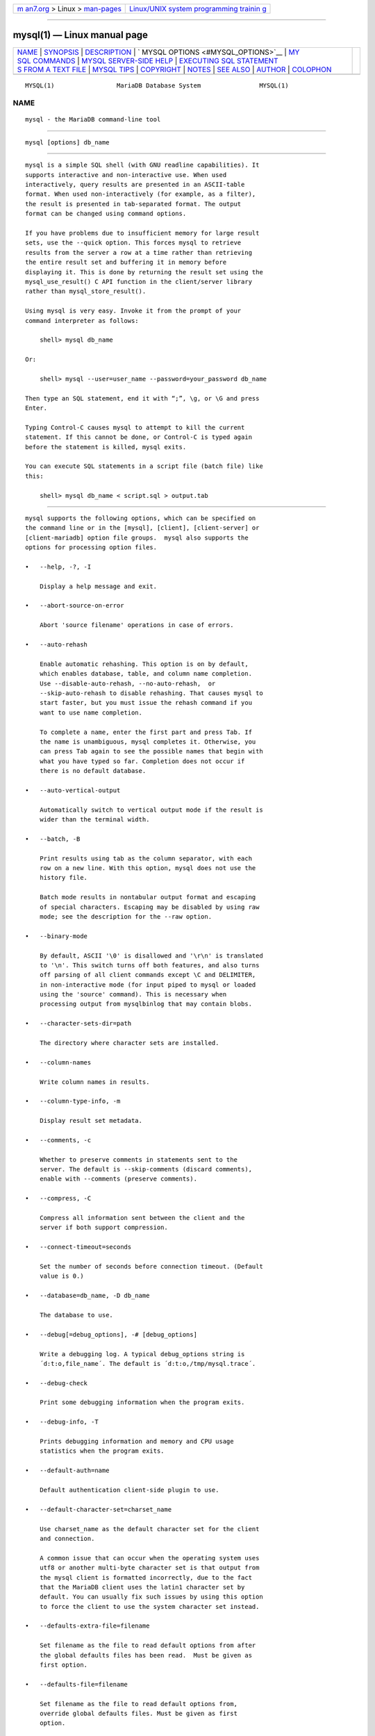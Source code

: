 .. container:: page-top

.. container:: nav-bar

   +----------------------------------+----------------------------------+
   | `m                               | `Linux/UNIX system programming   |
   | an7.org <../../../index.html>`__ | trainin                          |
   | > Linux >                        | g <http://man7.org/training/>`__ |
   | `man-pages <../index.html>`__    |                                  |
   +----------------------------------+----------------------------------+

--------------

mysql(1) — Linux manual page
============================

+-----------------------------------+-----------------------------------+
| `NAME <#NAME>`__ \|               |                                   |
| `SYNOPSIS <#SYNOPSIS>`__ \|       |                                   |
| `DESCRIPTION <#DESCRIPTION>`__ \| |                                   |
| `                                 |                                   |
| MYSQL OPTIONS <#MYSQL_OPTIONS>`__ |                                   |
| \|                                |                                   |
| `MY                               |                                   |
| SQL COMMANDS <#MYSQL_COMMANDS>`__ |                                   |
| \|                                |                                   |
| `MYSQL SERVER-SIDE                |                                   |
| HELP <#MYSQL_SERVER-SIDE_HELP>`__ |                                   |
| \|                                |                                   |
| `EXECUTING SQL STATEMENT          |                                   |
| S FROM A TEXT FILE <#EXECUTING_SQ |                                   |
| L_STATEMENTS_FROM_A_TEXT_FILE>`__ |                                   |
| \| `MYSQL TIPS <#MYSQL_TIPS>`__   |                                   |
| \| `COPYRIGHT <#COPYRIGHT>`__ \|  |                                   |
| `NOTES <#NOTES>`__ \|             |                                   |
| `SEE ALSO <#SEE_ALSO>`__ \|       |                                   |
| `AUTHOR <#AUTHOR>`__ \|           |                                   |
| `COLOPHON <#COLOPHON>`__          |                                   |
+-----------------------------------+-----------------------------------+
| .. container:: man-search-box     |                                   |
+-----------------------------------+-----------------------------------+

::

   MYSQL(1)                 MariaDB Database System                MYSQL(1)

NAME
-------------------------------------------------

::

          mysql - the MariaDB command-line tool


---------------------------------------------------------

::

          mysql [options] db_name


---------------------------------------------------------------

::

          mysql is a simple SQL shell (with GNU readline capabilities). It
          supports interactive and non-interactive use. When used
          interactively, query results are presented in an ASCII-table
          format. When used non-interactively (for example, as a filter),
          the result is presented in tab-separated format. The output
          format can be changed using command options.

          If you have problems due to insufficient memory for large result
          sets, use the --quick option. This forces mysql to retrieve
          results from the server a row at a time rather than retrieving
          the entire result set and buffering it in memory before
          displaying it. This is done by returning the result set using the
          mysql_use_result() C API function in the client/server library
          rather than mysql_store_result().

          Using mysql is very easy. Invoke it from the prompt of your
          command interpreter as follows:

              shell> mysql db_name

          Or:

              shell> mysql --user=user_name --password=your_password db_name

          Then type an SQL statement, end it with “;”, \g, or \G and press
          Enter.

          Typing Control-C causes mysql to attempt to kill the current
          statement. If this cannot be done, or Control-C is typed again
          before the statement is killed, mysql exits.

          You can execute SQL statements in a script file (batch file) like
          this:

              shell> mysql db_name < script.sql > output.tab


-------------------------------------------------------------------

::

          mysql supports the following options, which can be specified on
          the command line or in the [mysql], [client], [client-server] or
          [client-mariadb] option file groups.  mysql also supports the
          options for processing option files.

          •   --help, -?, -I

              Display a help message and exit.

          •   --abort-source-on-error

              Abort 'source filename' operations in case of errors.

          •   --auto-rehash

              Enable automatic rehashing. This option is on by default,
              which enables database, table, and column name completion.
              Use --disable-auto-rehash, --no-auto-rehash,  or
              --skip-auto-rehash to disable rehashing. That causes mysql to
              start faster, but you must issue the rehash command if you
              want to use name completion.

              To complete a name, enter the first part and press Tab. If
              the name is unambiguous, mysql completes it. Otherwise, you
              can press Tab again to see the possible names that begin with
              what you have typed so far. Completion does not occur if
              there is no default database.

          •   --auto-vertical-output

              Automatically switch to vertical output mode if the result is
              wider than the terminal width.

          •   --batch, -B

              Print results using tab as the column separator, with each
              row on a new line. With this option, mysql does not use the
              history file.

              Batch mode results in nontabular output format and escaping
              of special characters. Escaping may be disabled by using raw
              mode; see the description for the --raw option.

          •   --binary-mode

              By default, ASCII '\0' is disallowed and '\r\n' is translated
              to '\n'. This switch turns off both features, and also turns
              off parsing of all client commands except \C and DELIMITER,
              in non-interactive mode (for input piped to mysql or loaded
              using the 'source' command). This is necessary when
              processing output from mysqlbinlog that may contain blobs.

          •   --character-sets-dir=path

              The directory where character sets are installed.

          •   --column-names

              Write column names in results.

          •   --column-type-info, -m

              Display result set metadata.

          •   --comments, -c

              Whether to preserve comments in statements sent to the
              server. The default is --skip-comments (discard comments),
              enable with --comments (preserve comments).

          •   --compress, -C

              Compress all information sent between the client and the
              server if both support compression.

          •   --connect-timeout=seconds

              Set the number of seconds before connection timeout. (Default
              value is 0.)

          •   --database=db_name, -D db_name

              The database to use.

          •   --debug[=debug_options], -# [debug_options]

              Write a debugging log. A typical debug_options string is
              ´d:t:o,file_name´. The default is ´d:t:o,/tmp/mysql.trace´.

          •   --debug-check

              Print some debugging information when the program exits.

          •   --debug-info, -T

              Prints debugging information and memory and CPU usage
              statistics when the program exits.

          •   --default-auth=name

              Default authentication client-side plugin to use.

          •   --default-character-set=charset_name

              Use charset_name as the default character set for the client
              and connection.

              A common issue that can occur when the operating system uses
              utf8 or another multi-byte character set is that output from
              the mysql client is formatted incorrectly, due to the fact
              that the MariaDB client uses the latin1 character set by
              default. You can usually fix such issues by using this option
              to force the client to use the system character set instead.

          •   --defaults-extra-file=filename

              Set filename as the file to read default options from after
              the global defaults files has been read.  Must be given as
              first option.

          •   --defaults-file=filename

              Set filename as the file to read default options from,
              override global defaults files. Must be given as first
              option.

          •   --defaults-group-suffix=suffix

              In addition to the groups named on the command line, read
              groups that have the given suffix.

          •   --delimiter=str

              Set the statement delimiter. The default is the semicolon
              character (“;”).

          •   --disable-named-commands

              Disable named commands. Use the \* form only, or use named
              commands only at the beginning of a line ending with a
              semicolon (“;”).  mysql starts with this option enabled by
              default. However, even with this option, long-format commands
              still work from the first line. See the section called “MYSQL
              COMMANDS”.

          •   --execute=statement, -e statement

              Execute the statement and quit. Disables --force and history
              file. The default output format is like that produced with
              --batch.

          •   --force, -f

              Continue even if an SQL error occurs. Sets --abort-source-on-
              error to 0.

          •   --host=host_name, -h host_name

              Connect to the MariaDB server on the given host.

          •   --html, -H

              Produce HTML output.

          •   --ignore-spaces, -i

              Ignore spaces after function names. Allows one to have spaces
              (including tab characters and new line characters) between
              function name and '('. The drawback is that this causes built
              in functions to become reserved words.

          •   --init-command=str

              SQL Command to execute when connecting to the MariaDB server.
              Will automatically be re-executed when reconnecting.

          •   --line-numbers

              Write line numbers for errors. Disable this with
              --skip-line-numbers.

          •   --local-infile[={0|1}]

              Enable or disable LOCAL capability for LOAD DATA INFILE. With
              no value, the option enables LOCAL. The option may be given
              as --local-infile=0 or --local-infile=1 to explicitly disable
              or enable LOCAL. Enabling LOCAL has no effect if the server
              does not also support it.

          •   --max-allowed-packet=num

              Set the maximum packet length to send to or receive from the
              server. (Default value is 16MB, largest 1GB.)

          •   --max-join-size=num

              Set the automatic limit for rows in a join when using
              --safe-updates. (Default value is 1,000,000.)

          •   --named-commands, -G

              Enable named mysql commands. Long-format commands are
              allowed, not just short-format commands. For example, quit
              and \q both are recognized. Use --skip-named-commands to
              disable named commands. See the section called “MYSQL
              COMMANDS”. Disabled by default.

          ••   --net-buffer-length=size

              Set the buffer size for TCP/IP and socket communication.
              (Default value is 16KB.)

          •   --no-auto-rehash, -A

              This has the same effect as --skip-auto-rehash. See the
              description for --auto-rehash.

          •   --no-beep, -b

              Do not beep when errors occur.

          •   --no-defaults

              Do not read default options from any option file. This must
              be given as the first argument.

          •   --one-database, -o

              Ignore statements except those those that occur while the
              default database is the one named on the command line. This
              filtering is limited, and based only on USE statements. This
              is useful for skipping updates to other databases in the
              binary log.

          •   --pager[=command]

              Use the given command for paging query output. If the command
              is omitted, the default pager is the value of your PAGER
              environment variable. Valid pagers are less, more, cat [>
              filename], and so forth. This option works only on Unix and
              only in interactive mode. To disable paging, use
              --skip-pager.  the section called “MYSQL COMMANDS”, discusses
              output paging further.

          •   --password[=password], -p[password]

              The password to use when connecting to the server. If you use
              the short option form (-p), you cannot have a space between
              the option and the password. If you omit the password value
              following the --password or -p option on the command line,
              mysql prompts for one.

              Specifying a password on the command line should be
              considered insecure. You can use an option file to avoid
              giving the password on the command line.

          •   --pipe, -W

              On Windows, connect to the server via a named pipe. This
              option applies only if the server supports named-pipe
              connections.

          •   --plugin-dir=dir_name

              Directory for client-side plugins.

          •   --port=port_num, -P port_num

              The TCP/IP port number to use for the connection or 0 for
              default to, in order of preference, my.cnf, $MYSQL_TCP_PORT,
              /etc/services, built-in default (3306).  Forces
              --protocol=tcp when specified on the command line without
              other connection properties.

          •   --print-defaults

              Print the program argument list and exit. This must be given
              as the first argument.

          •   --progress-reports

              Get progress reports for long running commands (such as ALTER
              TABLE). (Defaults to on; use --skip-progress-reports to
              disable.)

          •   --prompt=format_str

              Set the prompt to the specified format. The special sequences
              that the prompt can contain are described in the section
              called “MYSQL COMMANDS”.

          •   --protocol={TCP|SOCKET|PIPE|MEMORY}

              The connection protocol to use for connecting to the server.
              It is useful when the other connection parameters normally
              would cause a protocol to be used other than the one you
              want.

          •   --quick, -q

              Do not cache each query result, print each row as it is
              received. This may slow down the server if the output is
              suspended. With this option, mysql does not use the history
              file.

          •   --raw, -r

              For tabular output, the “boxing” around columns enables one
              column value to be distinguished from another. For nontabular
              output (such as is produced in batch mode or when the --batch
              or --silent option is given), special characters are escaped
              in the output so they can be identified easily. Newline, tab,
              NUL, and backslash are written as \n, \t, \0, and \\. The
              --raw option disables this character escaping.

              The following example demonstrates tabular versus nontabular
              output and the use of raw mode to disable escaping:

                  % mysql
                  mysql> SELECT CHAR(92);
                  +----------+
                  | CHAR(92) |
                  +----------+
                  | \        |
                  +----------+
                  % mysql -s
                  mysql> SELECT CHAR(92);
                  CHAR(92)
                  \\
                  % mysql -s -r
                  mysql> SELECT CHAR(92);
                  CHAR(92)
                  \

          •   --reconnect

              If the connection to the server is lost, automatically try to
              reconnect. A single reconnect attempt is made each time the
              connection is lost. Enabled by default, to disable use
              --skip-reconnect or --disable-reconnect.

          •   --safe-updates, --i-am-a-dummy, -U

              Allow only those UPDATE and DELETE statements that specify
              which rows to modify by using key values. If you have set
              this option in an option file, you can override it by using
              --safe-updates on the command line. See the section called
              “MYSQL TIPS”, for more information about this option.

          •   --secure-auth

              Do not send passwords to the server in old (pre-4.1.1)
              format. This prevents connections except for servers that use
              the newer password format.

          •   --select-limit=limit

              Set automatic limit for SELECT when using --safe-updates.
              (Default value is 1,000.)

          •   --server-arg=name

              Send name as a parameter to the embedded server.

          •   --show-warnings

              Cause warnings to be shown after each statement if there are
              any. This option applies to interactive and batch mode.

          •   --sigint-ignore

              Ignore SIGINT signals (typically the result of typing
              Control-C).

          •   --silent, -s

              Silent mode. Produce less output. This option can be given
              multiple times to produce less and less output.

              This option results in nontabular output format and escaping
              of special characters. Escaping may be disabled by using raw
              mode; see the description for the --raw option.

          •   --skip-auto-rehash

              Disable automatic rehashing. Synonym for
              --disable-auto-rehash.

          •   --skip-column-names, -N

              Do not write column names in results.

          •   --skip-line-numbers, -L

              Do not write line numbers for errors. Useful when you want to
              compare result files that include error messages.

          •   --socket=path, -S path

              For connections to localhost, the Unix socket file to use,
              or, on Windows, the name of the named pipe to use.  Forces
              --protocol=socket when specified on the command line without
              other connection properties; on Windows, forces
              --protocol=pipe.

          •   --ssl

              Enable SSL for connection (automatically enabled with other
              flags). Disable with --skip-ssl.

          •   --ssl-ca=name

              CA file in PEM format (check OpenSSL docs, implies --ssl).

          •   --ssl-capath=name

              CA directory (check OpenSSL docs, implies --ssl).

          •   --ssl-cert=name

              X509 cert in PEM format (check OpenSSL docs, implies --ssl).

          •   --ssl-cipher=name

              SSL cipher to use (check OpenSSL docs, implies --ssl).

          •   --ssl-key=name

              X509 key in PEM format (check OpenSSL docs, implies --ssl).

          •   --ssl-crl=name

              Certificate revocation list (check OpenSSL docs, implies
              --ssl).

          •   --ssl-crlpath=name

              Certificate revocation list path (check OpenSSL docs, implies
              --ssl).

          •   --ssl-verify-server-cert

              Verify server's "Common Name" in its cert against hostname
              used when connecting. This option is disabled by default.

          •   --table, -t

              Display output in table format. This is the default for
              interactive use, but can be used to produce table output in
              batch mode.

          •   --tee=file_name

              Append a copy of output to the given file. This option works
              only in interactive mode.  the section called “MYSQL
              COMMANDS”, discusses tee files further.

          •   --unbuffered, -n

              Flush the buffer after each query.

          •   --user=user_name, -u user_name

              The MariaDB user name to use when connecting to the server.

          •   --verbose, -v

              Verbose mode. Produce more output about what the program
              does. This option can be given multiple times to produce more
              and more output. (For example, -v -v -v produces table output
              format even in batch mode.)

          •   --version, -V

              Display version information and exit.

          •   --vertical, -E

              Print query output rows vertically (one line per column
              value). Without this option, you can specify vertical output
              for individual statements by terminating them with \G.

          •   --wait, -w

              If the connection cannot be established, wait and retry
              instead of aborting.

          •   --xml, -X

              Produce XML output.  The output when --xml is used with mysql
              matches that of mysqldump --xml. See mysqldump(1) for
              details.

              The XML output also uses an XML namespace, as shown here:

                  shell> mysql --xml -uroot -e "SHOW VARIABLES LIKE ´version%´"
                  <?xml version="1.0"?>
                  <resultset statement="SHOW VARIABLES LIKE ´version%´" xmlns:xsi="http://www.w3.org/2001/XMLSchema-instance">
                  <row>
                  <field name="Variable_name">version</field>
                  <field name="Value">5.0.40-debug</field>
                  </row>
                  <row>
                  <field name="Variable_name">version_comment</field>
                  <field name="Value">Source distribution</field>
                  </row>
                  <row>
                  <field name="Variable_name">version_compile_machine</field>
                  <field name="Value">i686</field>
                  </row>
                  <row>
                  <field name="Variable_name">version_compile_os</field>
                  <field name="Value">suse-linux-gnu</field>
                  </row>
                  </resultset>

              You can also set the following variables by using
              --var_name=value.

              •   connect_timeout

                  The number of seconds before connection timeout. (Default
                  value is 0.)

              •   max_allowed_packet

                  The maximum packet length to send to or receive from the
                  server. (Default value is 16MB.)

              •   max_join_size

                  The automatic limit for rows in a join when using
                  --safe-updates. (Default value is 1,000,000.)

              •   net_buffer_length

                  The buffer size for TCP/IP and socket communication.
                  (Default value is 16KB.)

              •   select_limit

                  The automatic limit for SELECT statements when using
                  --safe-updates. (Default value is 1,000.)

              On Unix, the mysql client writes a record of executed
              statements to a history file. By default, this file is named
              .mysql_history and is created in your home directory. To
              specify a different file, set the value of the MYSQL_HISTFILE
              environment variable.

              The .mysql_history should be protected with a restrictive
              access mode because sensitive information might be written to
              it, such as the text of SQL statements that contain
              passwords.

              If you do not want to maintain a history file, first remove
              .mysql_history if it exists, and then use either of the
              following techniques:

              •   Set the MYSQL_HISTFILE variable to /dev/null. To cause
                  this setting to take effect each time you log in, put the
                  setting in one of your shell´s startup files.

              •   Create .mysql_history as a symbolic link to /dev/null:

                      shell> ln -s /dev/null $HOME/.mysql_history

                  You need do this only once.


---------------------------------------------------------------------

::

          mysql sends each SQL statement that you issue to the server to be
          executed. There is also a set of commands that mysql itself
          interprets. For a list of these commands, type help or \h at the
          mysql> prompt:

              mysql> help
              List of all MySQL commands:
              Note that all text commands must be first on line and end with ´;´
              ?         (\?) Synonym for `help´.
              clear     (\c) Clear command.
              connect   (\r) Reconnect to the server. Optional arguments are db and host.
              delimiter (\d) Set statement delimiter.
              edit      (\e) Edit command with $EDITOR.
              ego       (\G) Send command to mysql server, display result vertically.
              exit      (\q) Exit mysql. Same as quit.
              go        (\g) Send command to mysql server.
              help      (\h) Display this help.
              nopager   (\n) Disable pager, print to stdout.
              notee     (\t) Don´t write into outfile.
              pager     (\P) Set PAGER [to_pager]. Print the query results via PAGER.
              print     (\p) Print current command.
              prompt    (\R) Change your mysql prompt.
              quit      (\q) Quit mysql.
              rehash    (\#) Rebuild completion hash.
              source    (\.) Execute an SQL script file. Takes a file name as an argument.
              status    (\s) Get status information from the server.
              system    (\!) Execute a system shell command.
              tee       (\T) Set outfile [to_outfile]. Append everything into given
                             outfile.
              use       (\u) Use another database. Takes database name as argument.
              charset   (\C) Switch to another charset. Might be needed for processing
                             binlog with multi-byte charsets.
              warnings  (\W) Show warnings after every statement.
              nowarning (\w) Don´t show warnings after every statement.
              For server side help, type ´help contents´

          Each command has both a long and short form. The long form is not
          case sensitive; the short form is. The long form can be followed
          by an optional semicolon terminator, but the short form should
          not.

          The use of short-form commands within multi-line /* ... */
          comments is not supported.

          •   help [arg], \h [arg], \? [arg], ? [arg]

              Display a help message listing the available mysql commands.

              If you provide an argument to the help command, mysql uses it
              as a search string to access server-side help. For more
              information, see the section called “MYSQL SERVER-SIDE HELP”.

          •   charset charset_name, \C charset_name

              Change the default character set and issue a SET NAMES
              statement. This enables the character set to remain
              synchronized on the client and server if mysql is run with
              auto-reconnect enabled (which is not recommended), because
              the specified character set is used for reconnects.

          •   clear, \c

              Clear the current input. Use this if you change your mind
              about executing the statement that you are entering.

          •   connect [db_name host_name]], \r [db_name host_name]]

              Reconnect to the server. The optional database name and host
              name arguments may be given to specify the default database
              or the host where the server is running. If omitted, the
              current values are used.

          •   delimiter str, \d str

              Change the string that mysql interprets as the separator
              between SQL statements. The default is the semicolon
              character (“;”).

              The delimiter can be specified as an unquoted or quoted
              argument. Quoting can be done with either single quote (´) or
              douple quote (") characters. To include a quote within a
              quoted string, either quote the string with the other quote
              character or escape the quote with a backslash (“\”)
              character. Backslash should be avoided outside of quoted
              strings because it is the escape character for MariaDB. For
              an unquoted argument, the delmiter is read up to the first
              space or end of line. For a quoted argument, the delimiter is
              read up to the matching quote on the line.

              When the delimiter recognized by mysql is set to something
              other than the default of “;”, instances of that character
              are sent to the server without interpretation. However, the
              server itself still interprets “;” as a statement delimiter
              and processes statements accordingly. This behavior on the
              server side comes into play for multiple-statement execution,
              and for parsing the body of stored procedures and functions,
              triggers, and events.

          •   edit, \e

              Edit the current input statement.  mysql checks the values of
              the EDITOR and VISUAL environment variables to determine
              which editor to use. The default editor is vi if neither
              variable is set.

              The edit command works only in Unix.

          •   ego, \G

              Send the current statement to the server to be executed and
              display the result using vertical format.

          •   exit, \q

              Exit mysql.

          •   go, \g

              Send the current statement to the server to be executed.

          •   nopager, \n

              Disable output paging. See the description for pager.

              The nopager command works only in Unix.

          •   notee, \t

              Disable output copying to the tee file. See the description
              for tee.

          •   nowarning, \w

              Enable display of warnings after each statement.

          •   pager [command], \P [command]

              Enable output paging. By using the --pager option when you
              invoke mysql, it is possible to browse or search query
              results in interactive mode with Unix programs such as less,
              more, or any other similar program. If you specify no value
              for the option, mysql checks the value of the PAGER
              environment variable and sets the pager to that. Pager
              functionality works only in interactive mode.

              Output paging can be enabled interactively with the pager
              command and disabled with nopager. The command takes an
              optional argument; if given, the paging program is set to
              that. With no argument, the pager is set to the pager that
              was set on the command line, or stdout if no pager was
              specified.

              Output paging works only in Unix because it uses the popen()
              function, which does not exist on Windows. For Windows, the
              tee option can be used instead to save query output, although
              it is not as convenient as pager for browsing output in some
              situations.

          •   print, \p

              Print the current input statement without executing it.

          •   prompt [str], \R [str]

              Reconfigure the mysql prompt to the given string. The special
              character sequences that can be used in the prompt are
              described later in this section.

              If you specify the prompt command with no argument, mysql
              resets the prompt to the default of mysql>.

          •   quit, \q

              Exit mysql.

          •   rehash, \#

              Rebuild the completion hash that enables database, table, and
              column name completion while you are entering statements.
              (See the description for the --auto-rehash option.)

          •   source file_name, \. file_name

              Read the named file and executes the statements contained
              therein. On Windows, you can specify path name separators as
              / or \\.

          •   status, \s

              Provide status information about the connection and the
              server you are using. If you are running in --safe-updates
              mode, status also prints the values for the mysql variables
              that affect your queries.

          •   system command, \! command

              Execute the given command using your default command
              interpreter.

              The system command works only in Unix.

          •   tee [file_name], \T [file_name]

              By using the --tee option when you invoke mysql, you can log
              statements and their output. All the data displayed on the
              screen is appended into a given file. This can be very useful
              for debugging purposes also.  mysql flushes results to the
              file after each statement, just before it prints its next
              prompt. Tee functionality works only in interactive mode.

              You can enable this feature interactively with the tee
              command. Without a parameter, the previous file is used. The
              tee file can be disabled with the notee command. Executing
              tee again re-enables logging.

          •   use db_name, \u db_name

              Use db_name as the default database.

          •   warnings, \W

              Enable display of warnings after each statement (if there are
              any).

          Here are a few tips about the pager command:

          •   You can use it to write to a file and the results go only to
              the file:

                  mysql> pager cat > /tmp/log.txt

              You can also pass any options for the program that you want
              to use as your pager:

                  mysql> pager less -n -i -S

          •   In the preceding example, note the -S option. You may find it
              very useful for browsing wide query results. Sometimes a very
              wide result set is difficult to read on the screen. The -S
              option to less can make the result set much more readable
              because you can scroll it horizontally using the left-arrow
              and right-arrow keys. You can also use -S interactively
              within less to switch the horizontal-browse mode on and off.
              For more information, read the less manual page:

                  shell> man less

          •   The -F and -X options may be used with less to cause it to
              exit if output fits on one screen, which is convenient when
              no scrolling is necessary:

                  mysql> pager less -n -i -S -F -X

          •   You can specify very complex pager commands for handling
              query output:

                  mysql> pager cat | tee /dr1/tmp/res.txt \
                            | tee /dr2/tmp/res2.txt | less -n -i -S

              In this example, the command would send query results to two
              files in two different directories on two different file
              systems mounted on /dr1 and /dr2, yet still display the
              results onscreen via less.

          You can also combine the tee and pager functions. Have a tee file
          enabled and pager set to less, and you are able to browse the
          results using the less program and still have everything appended
          into a file the same time. The difference between the Unix tee
          used with the pager command and the mysql built-in tee command is
          that the built-in tee works even if you do not have the Unix tee
          available. The built-in tee also logs everything that is printed
          on the screen, whereas the Unix tee used with pager does not log
          quite that much. Additionally, tee file logging can be turned on
          and off interactively from within mysql. This is useful when you
          want to log some queries to a file, but not others.

          The prompt command reconfigures the default mysql> prompt. The
          string for defining the prompt can contain the following special
          sequences.

          ┌───────┬────────────────────────────┐
          │Option │ Description                │
          ├───────┼────────────────────────────┤
          │\c     │ A counter that             │
          │       │ increments for each        │
          │       │ statement you issue        │
          ├───────┼────────────────────────────┤
          │\D     │ The full current date      │
          ├───────┼────────────────────────────┤
          │\d     │ The default database       │
          ├───────┼────────────────────────────┤
          │\h     │ The server host            │
          ├───────┼────────────────────────────┤
          │\l     │ The current delimiter      │
          │       │ (new in 5.1.12)            │
          ├───────┼────────────────────────────┤
          │\m     │ Minutes of the current     │
          │       │ time                       │
          ├───────┼────────────────────────────┤
          │\n     │ A newline character        │
          ├───────┼────────────────────────────┤
          │\O     │ The current month in       │
          │       │ three-letter format        │
          │       │ (Jan, Feb, ...)            │
          ├───────┼────────────────────────────┤
          │\o     │ The current month in       │
          │       │ numeric format             │
          ├───────┼────────────────────────────┤
          │\P     │ am/pm                      │
          ├───────┼────────────────────────────┤
          │\p     │ The current TCP/IP port    │
          │       │ or socket file             │
          ├───────┼────────────────────────────┤
          │\R     │ The current time, in       │
          │       │ 24-hour military time      │
          │       │ (0–23)                     │
          ├───────┼────────────────────────────┤
          │\r     │ The current time,          │
          │       │ standard 12-hour time      │
          │       │ (1–12)                     │
          ├───────┼────────────────────────────┤
          │\S     │ Semicolon                  │
          ├───────┼────────────────────────────┤
          │\s     │ Seconds of the current     │
          │       │ time                       │
          ├───────┼────────────────────────────┤
          │\t     │ A tab character            │
          ├───────┼────────────────────────────┤
          │\U     │                            │
          │       │        Your full           │
          │       │        user_name@host_name │
          │       │        account name        │
          ├───────┼────────────────────────────┤
          │\u     │ Your user name             │
          ├───────┼────────────────────────────┤
          │\v     │ The server version         │
          ├───────┼────────────────────────────┤
          │\w     │ The current day of the     │
          │       │ week in three-letter       │
          │       │ format (Mon, Tue, ...)     │
          ├───────┼────────────────────────────┤
          │\Y     │ The current year, four     │
          │       │ digits                     │
          ├───────┼────────────────────────────┤
          │\y     │ The current year, two      │
          │       │ digits                     │
          ├───────┼────────────────────────────┤
          │\_     │ A space                    │
          ├───────┼────────────────────────────┤
          │\      │ A space (a space follows   │
          │       │ the backslash)             │
          ├───────┼────────────────────────────┤
          │\´     │ Single quote               │
          ├───────┼────────────────────────────┤
          │\"     │ Double quote               │
          ├───────┼────────────────────────────┤
          │\\     │ A literal “\” backslash    │
          │       │ character                  │
          ├───────┼────────────────────────────┤
          │\x     │                            │
          │       │        x, for any “x” not  │
          │       │        listed above        │
          └───────┴────────────────────────────┘

          You can set the prompt in several ways:

          •   Use an environment variable.  You can set the MYSQL_PS1
              environment variable to a prompt string. For example:

                  shell> export MYSQL_PS1="(\u@\h) [\d]> "

          •   Use a command-line option.  You can set the --prompt option
              on the command line to mysql. For example:

                  shell> mysql --prompt="(\u@\h) [\d]> "
                  (user@host) [database]>

          •   Use an option file.  You can set the prompt option in the
              [mysql] group of any MariaDB option file, such as /etc/my.cnf
              or the .my.cnf file in your home directory. For example:

                  [mysql]
                  prompt=(\\u@\\h) [\\d]>\\_

              In this example, note that the backslashes are doubled. If
              you set the prompt using the prompt option in an option file,
              it is advisable to double the backslashes when using the
              special prompt options. There is some overlap in the set of
              allowable prompt options and the set of special escape
              sequences that are recognized in option files. The overlap
              may cause you problems if you use single backslashes. For
              example, \s is interpreted as a space rather than as the
              current seconds value. The following example shows how to
              define a prompt within an option file to include the current
              time in HH:MM:SS> format:

                  [mysql]
                  prompt="\\r:\\m:\\s> "

          •   Set the prompt interactively.  You can change your prompt
              interactively by using the prompt (or \R) command. For
              example:

                  mysql> prompt (\u@\h) [\d]>\_
                  PROMPT set to ´(\u@\h) [\d]>\_´
                  (user@host) [database]>
                  (user@host) [database]> prompt
                  Returning to default PROMPT of mysql>
                  mysql>


-------------------------------------------------------------------------------------

::

              mysql> help search_string

          If you provide an argument to the help command, mysql uses it as
          a search string to access server-side help. The proper operation
          of this command requires that the help tables in the mysql
          database be initialized with help topic information.

          If there is no match for the search string, the search fails:

              mysql> help me
              Nothing found
              Please try to run ´help contents´ for a list of all accessible topics

          Use help contents to see a list of the help categories:

              mysql> help contents
              You asked for help about help category: "Contents"
              For more information, type ´help <item>´, where <item> is one of the
              following categories:
                 Account Management
                 Administration
                 Data Definition
                 Data Manipulation
                 Data Types
                 Functions
                 Functions and Modifiers for Use with GROUP BY
                 Geographic Features
                 Language Structure
                 Plugins
                 Storage Engines
                 Stored Routines
                 Table Maintenance
                 Transactions
                 Triggers

          If the search string matches multiple items, mysql shows a list
          of matching topics:

              mysql> help logs
              Many help items for your request exist.
              To make a more specific request, please type ´help <item>´,
              where <item> is one of the following topics:
                 SHOW
                 SHOW BINARY LOGS
                 SHOW ENGINE
                 SHOW LOGS

          Use a topic as the search string to see the help entry for that
          topic:

              mysql> help show binary logs
              Name: ´SHOW BINARY LOGS´
              Description:
              Syntax:
              SHOW BINARY LOGS
              SHOW MASTER LOGS
              Lists the binary log files on the server. This statement is used as
              part of the procedure described in [purge-binary-logs], that shows how
              to determine which logs can be purged.
              mysql> SHOW BINARY LOGS;
              +---------------+-----------+
              | Log_name      | File_size |
              +---------------+-----------+
              | binlog.000015 |    724935 |
              | binlog.000016 |    733481 |
              +---------------+-----------+


---------------------------------------------------------------------------------------------------------------------------

::

          The mysql client typically is used interactively, like this:

              shell> mysql db_name

          However, it is also possible to put your SQL statements in a file
          and then tell mysql to read its input from that file. To do so,
          create a text file text_file that contains the statements you
          wish to execute. Then invoke mysql as shown here:

              shell> mysql db_name < text_file

          If you place a USE db_name statement as the first statement in
          the file, it is unnecessary to specify the database name on the
          command line:

              shell> mysql < text_file

          If you are already running mysql, you can execute an SQL script
          file using the source command or \.  command:

              mysql> source file_name
              mysql> \. file_name

          Sometimes you may want your script to display progress
          information to the user. For this you can insert statements like
          this:

              SELECT ´<info_to_display>´ AS ´ ´;

          The statement shown outputs <info_to_display>.

          You can also invoke mysql with the --verbose option, which causes
          each statement to be displayed before the result that it
          produces.

          mysql ignores Unicode byte order mark (BOM) characters at the
          beginning of input files. Presence of a BOM does not cause mysql
          to change its default character set. To do that, invoke mysql
          with an option such as --default-character-set=utf8.


-------------------------------------------------------------

::

          This section describes some techniques that can help you use
          mysql more effectively.

      Displaying Query Results Vertically
          Some query results are much more readable when displayed
          vertically, instead of in the usual horizontal table format.
          Queries can be displayed vertically by terminating the query with
          \G instead of a semicolon. For example, longer text values that
          include newlines often are much easier to read with vertical
          output:

              mysql> SELECT * FROM mails WHERE LENGTH(txt) < 300 LIMIT 300,1\G
              *************************** 1. row ***************************
                msg_nro: 3068
                   date: 2000-03-01 23:29:50
              time_zone: +0200
              mail_from: Monty
                  reply: monty@no.spam.com
                mail_to: "Thimble Smith" <tim@no.spam.com>
                    sbj: UTF-8
                    txt: >>>>> "Thimble" == Thimble Smith writes:
              Thimble> Hi.  I think this is a good idea.  Is anyone familiar
              Thimble> with UTF-8 or Unicode? Otherwise, I´ll put this on my
              Thimble> TODO list and see what happens.
              Yes, please do that.
              Regards,
              Monty
                   file: inbox-jani-1
                   hash: 190402944
              1 row in set (0.09 sec)

      Using the --safe-updates Option
          For beginners, a useful startup option is --safe-updates (or
          --i-am-a-dummy, which has the same effect). It is helpful for
          cases when you might have issued a DELETE FROM tbl_name statement
          but forgotten the WHERE clause. Normally, such a statement
          deletes all rows from the table. With --safe-updates, you can
          delete rows only by specifying the key values that identify them.
          This helps prevent accidents.

          When you use the --safe-updates option, mysql issues the
          following statement when it connects to the MariaDB server:

              SET sql_safe_updates=1, sql_select_limit=1000, sql_max_join_size=1000000;

          The SET statement has the following effects:

          •   You are not allowed to execute an UPDATE or DELETE statement
              unless you specify a key constraint in the WHERE clause or
              provide a LIMIT clause (or both). For example:

                  UPDATE tbl_name SET not_key_column=val WHERE key_column=val;
                  UPDATE tbl_name SET not_key_column=val LIMIT 1;

          •   The server limits all large SELECT results to 1,000 rows
              unless the statement includes a LIMIT clause.

          •   The server aborts multiple-table SELECT statements that
              probably need to examine more than 1,000,000 row
              combinations.

          To specify limits different from 1,000 and 1,000,000, you can
          override the defaults by using the --select-limit and
          --max-join-size options:

              shell> mysql --safe-updates --select-limit=500 --max-join-size=10000

      Disabling mysql Auto-Reconnect
          If the mysql client loses its connection to the server while
          sending a statement, it immediately and automatically tries to
          reconnect once to the server and send the statement again.
          However, even if mysql succeeds in reconnecting, your first
          connection has ended and all your previous session objects and
          settings are lost: temporary tables, the autocommit mode, and
          user-defined and session variables. Also, any current transaction
          rolls back. This behavior may be dangerous for you, as in the
          following example where the server was shut down and restarted
          between the first and second statements without you knowing it:

              mysql> SET @a=1;
              Query OK, 0 rows affected (0.05 sec)
              mysql> INSERT INTO t VALUES(@a);
              ERROR 2006: MySQL server has gone away
              No connection. Trying to reconnect...
              Connection id:    1
              Current database: test
              Query OK, 1 row affected (1.30 sec)
              mysql> SELECT * FROM t;
              +------+
              | a    |
              +------+
              | NULL |
              +------+
              1 row in set (0.05 sec)

          The @a user variable has been lost with the connection, and after
          the reconnection it is undefined. If it is important to have
          mysql terminate with an error if the connection has been lost,
          you can start the mysql client with the --skip-reconnect option.


-----------------------------------------------------------

::

          Copyright 2007-2008 MySQL AB, 2008-2010 Sun Microsystems, Inc.,
          2010-2020 MariaDB Foundation

          This documentation is free software; you can redistribute it
          and/or modify it only under the terms of the GNU General Public
          License as published by the Free Software Foundation; version 2
          of the License.

          This documentation is distributed in the hope that it will be
          useful, but WITHOUT ANY WARRANTY; without even the implied
          warranty of MERCHANTABILITY or FITNESS FOR A PARTICULAR PURPOSE.
          See the GNU General Public License for more details.

          You should have received a copy of the GNU General Public License
          along with the program; if not, write to the Free Software
          Foundation, Inc., 51 Franklin Street, Fifth Floor, Boston, MA
          02110-1335 USA or see http://www.gnu.org/licenses/.


---------------------------------------------------

::

           1. Bug#25946
              http://bugs.mysql.com/bug.php?id=25946


---------------------------------------------------------

::

          For more information, please refer to the MariaDB Knowledge Base,
          available online at https://mariadb.com/kb/


-----------------------------------------------------

::

          MariaDB Foundation (http://www.mariadb.org/).

COLOPHON
---------------------------------------------------------

::

          This page is part of the MariaDB (MariaDB database server)
          project.  Information about the project can be found at 
          ⟨http://mariadb.org/⟩.  If you have a bug report for this manual
          page, see ⟨https://mariadb.com/kb/en/mariadb/reporting-bugs/⟩.
          This page was obtained from the project's upstream Git repository
          ⟨https://github.com/MariaDB/server⟩ on 2021-08-27.  (At that
          time, the date of the most recent commit that was found in the
          repository was 2021-08-26.)  If you discover any rendering
          problems in this HTML version of the page, or you believe there
          is a better or more up-to-date source for the page, or you have
          corrections or improvements to the information in this COLOPHON
          (which is not part of the original manual page), send a mail to
          man-pages@man7.org

   MariaDB 10.6                   15 May 2020                      MYSQL(1)

--------------

--------------

.. container:: footer

   +-----------------------+-----------------------+-----------------------+
   | HTML rendering        |                       | |Cover of TLPI|       |
   | created 2021-08-27 by |                       |                       |
   | `Michael              |                       |                       |
   | Ker                   |                       |                       |
   | risk <https://man7.or |                       |                       |
   | g/mtk/index.html>`__, |                       |                       |
   | author of `The Linux  |                       |                       |
   | Programming           |                       |                       |
   | Interface <https:     |                       |                       |
   | //man7.org/tlpi/>`__, |                       |                       |
   | maintainer of the     |                       |                       |
   | `Linux man-pages      |                       |                       |
   | project <             |                       |                       |
   | https://www.kernel.or |                       |                       |
   | g/doc/man-pages/>`__. |                       |                       |
   |                       |                       |                       |
   | For details of        |                       |                       |
   | in-depth **Linux/UNIX |                       |                       |
   | system programming    |                       |                       |
   | training courses**    |                       |                       |
   | that I teach, look    |                       |                       |
   | `here <https://ma     |                       |                       |
   | n7.org/training/>`__. |                       |                       |
   |                       |                       |                       |
   | Hosting by `jambit    |                       |                       |
   | GmbH                  |                       |                       |
   | <https://www.jambit.c |                       |                       |
   | om/index_en.html>`__. |                       |                       |
   +-----------------------+-----------------------+-----------------------+

--------------

.. container:: statcounter

   |Web Analytics Made Easy - StatCounter|

.. |Cover of TLPI| image:: https://man7.org/tlpi/cover/TLPI-front-cover-vsmall.png
   :target: https://man7.org/tlpi/
.. |Web Analytics Made Easy - StatCounter| image:: https://c.statcounter.com/7422636/0/9b6714ff/1/
   :class: statcounter
   :target: https://statcounter.com/
